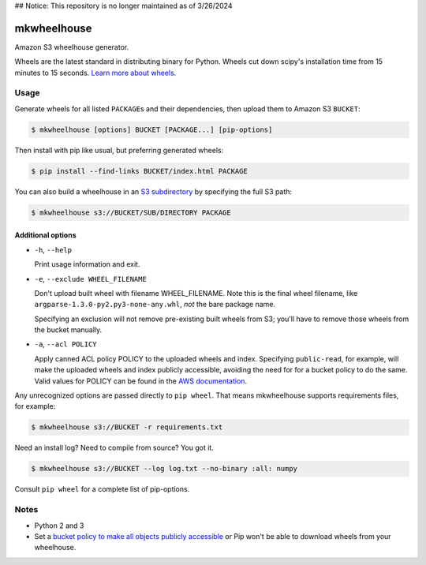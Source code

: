 ## Notice: This repository is no longer maintained as of 3/26/2024

mkwheelhouse
============

.. image:: https://travis-ci.org/WhoopInc/mkwheelhouse.svg?branch=master
    :target: https://travis-ci.org/WhoopInc/mkwheelhouse
    :align: right

Amazon S3 wheelhouse generator.

Wheels are the latest standard in distributing binary for Python. Wheels
cut down scipy's installation time from 15 minutes to 15 seconds. `Learn more
about wheels. <http://wheel.readthedocs.org/en/latest/>`_

Usage
-----

Generate wheels for all listed ``PACKAGE``\ s and their dependencies,
then upload them to Amazon S3 ``BUCKET``:

.. code:: bash

    $ mkwheelhouse [options] BUCKET [PACKAGE...] [pip-options]

Then install with pip like usual, but preferring generated wheels:

.. code:: bash

    $ pip install --find-links BUCKET/index.html PACKAGE

You can also build a wheelhouse in an `S3 subdirectory`_ by specifying
the full S3 path:

.. code:: bash

    $ mkwheelhouse s3://BUCKET/SUB/DIRECTORY PACKAGE

.. _S3 subdirectory: http://docs.aws.amazon.com/AmazonS3/latest/UG/FolderOperations.html

Additional options
~~~~~~~~~~~~~~~~~~

- ``-h``, ``--help``

  Print usage information and exit.

- ``-e``, ``--exclude WHEEL_FILENAME``

  Don't upload built wheel with filename WHEEL\_FILENAME. Note this is the
  final wheel filename, like ``argparse-1.3.0-py2.py3-none-any.whl``,
  *not* the bare package name.

  Specifying an exclusion will not remove pre-existing built wheels from
  S3; you'll have to remove those wheels from the bucket manually.

- ``-a``, ``--acl POLICY``

  Apply canned ACL policy POLICY to the uploaded wheels and index.
  Specifying ``public-read``, for example, will make the uploaded wheels
  and index publicly accessible, avoiding the need for for a bucket
  policy to do the same. Valid values for POLICY can be found in the
  `AWS documentation`_.

.. _AWS documentation: http://docs.aws.amazon.com/AmazonS3/latest/dev/acl-overview.html#canned-acl

Any unrecognized options are passed directly to ``pip wheel``. That
means mkwheelhouse supports requirements files, for example:

.. code:: bash

    $ mkwheelhouse s3://BUCKET -r requirements.txt

Need an install log? Need to compile from source? You got it.

.. code:: bash

    $ mkwheelhouse s3://BUCKET --log log.txt --no-binary :all: numpy

Consult ``pip wheel`` for a complete list of pip-options.

Notes
-----

- Python 2 and 3

- Set a `bucket policy to make all objects publicly accessible
  <http://docs.aws.amazon.com/AmazonS3/latest/dev/AccessPolicyLanguage_UseCases_s3_a.html>`_
  or Pip won't be able to download wheels from your wheelhouse.
